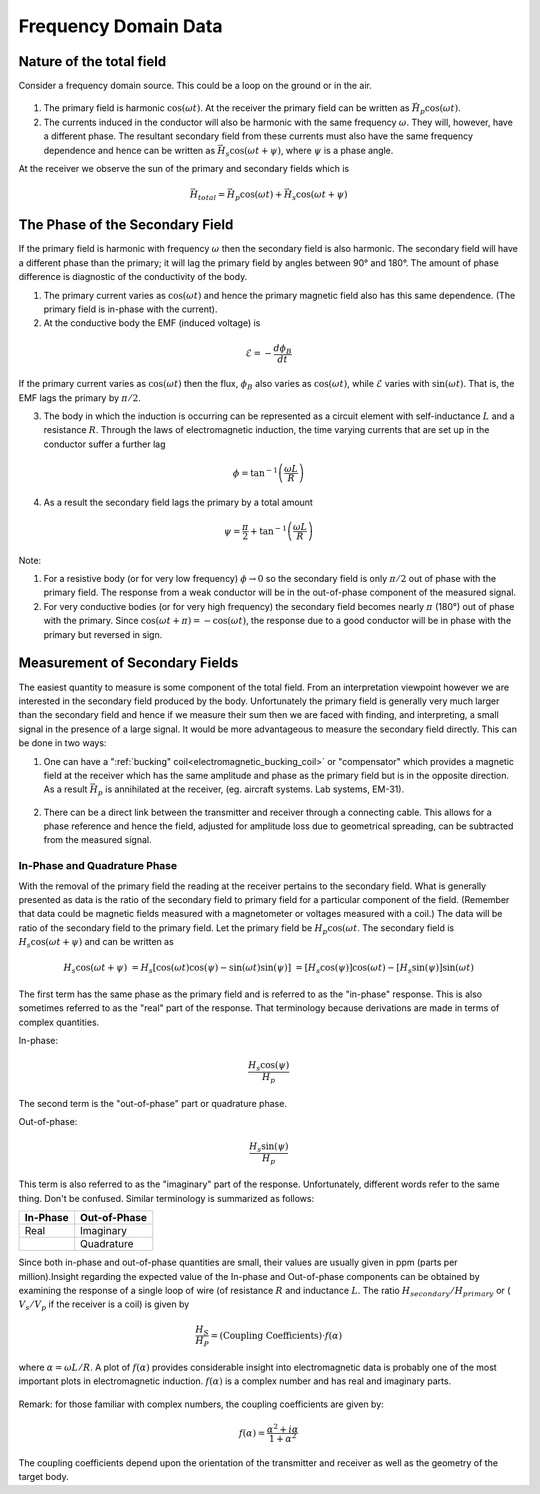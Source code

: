 .. _electromagnetic_data:

Frequency Domain Data
**********************

Nature of the total field
=========================

Consider a frequency domain source. This could be a loop on the ground or in
the air.

.. figure:: ./images/FrequencyDomainData.png
    :align: center
    :scale: 100 %


1. The primary field is harmonic :math:`\cos(\omega t)`. At the receiver the
   primary field can be written as :math:`\vec{H}_p \cos(\omega t)`.

2. The currents induced in the conductor will also be harmonic with the same
   frequency :math:`\omega`. They will, however, have a different phase. The
   resultant secondary field from these currents must also have the same
   frequency dependence and hence can be written as :math:`\vec{H}_s \cos(\omega
   t + \psi)`, where :math:`\psi` is a phase angle.

At the receiver we observe the sun of the primary and secondary fields which
is

.. math::
        \vec{H}_{total} = \vec{H}_p \cos (\omega t) + \vec{H}_s \cos (\omega t + \psi)


The Phase of the Secondary Field
================================

If the primary field is harmonic with frequency :math:`\omega` then the
secondary field is also harmonic. The secondary field will have a different
phase than the primary; it will lag the primary field by angles between 90°
and 180°. The amount of phase difference is diagnostic of the conductivity of
the body.

1. The primary current varies as :math:`\cos(\omega t)` and hence the primary
   magnetic field also has this same dependence. (The primary field is in-phase
   with the current).

2. At the conductive body the EMF (induced voltage) is

.. math::
        \mathcal{E} = - \frac{d \phi_B}{dt}

If the primary current varies as :math:`\cos(\omega t)`  then the flux,
:math:`\phi_B` also varies as :math:`\cos(\omega t)`, while :math:`\mathcal{E}`
varies with :math:`\sin(\omega t)`. That is, the EMF lags the primary by
:math:`\pi/2`.

3. The body in which the induction is occurring can be represented as a
   circuit element with self-inductance :math:`L` and a resistance :math:`R`. Through
   the laws of electromagnetic induction, the time varying currents that are set
   up in the conductor suffer a further lag

.. math::
        \phi = \tan^{-1} \left( \frac{\omega L}{R} \right)

4. As a result the secondary field lags the primary by a total amount

.. math::
        \psi = \frac{\pi}{2} + \tan^{-1} \left( \frac{\omega L}{R} \right)


Note:

1. For a resistive body (or for very low frequency) :math:`\phi \rightarrow 0`
   so the secondary field is only :math:`\pi/2` out of phase with the primary
   field. The response from a weak conductor will be in the out-of-phase
   component of the measured signal.

2. For very conductive bodies (or for very high frequency) the secondary field
   becomes nearly :math:`\pi`  (180°) out of phase with the primary. Since
   :math:`\cos(\omega t + \pi ) = -\cos(\omega t)`, the response due to a good
   conductor will be in phase with the primary but reversed in sign.

Measurement of Secondary Fields
===============================

The easiest quantity to measure is some component of the total field. From an
interpretation viewpoint however we are interested in the secondary field
produced by the body. Unfortunately the primary field is generally very much
larger than the secondary field and hence if we measure their sum then we are
faced with finding, and interpreting, a small signal in the presence of a
large signal. It would be more advantageous to measure the secondary field
directly. This can be done in two ways:

1. One can have a ":ref:`bucking" coil<electromagnetic_bucking_coil>` or "compensator" which provides a magnetic
   field at the receiver which has the same amplitude and phase as the primary
   field but is in the opposite direction. As a result :math:`\vec{H}_p` is
   annihilated at the receiver, (eg. aircraft systems. Lab systems, EM-31).

.. figure:: ./images/BuckingCoil_Altitude.png
    :align: center
    :scale: 100 %

2. There can be a direct link between the transmitter and receiver through a
   connecting cable. This allows for a phase reference and hence the field,
   adjusted for amplitude loss due to geometrical spreading, can be subtracted
   from the measured signal.

In-Phase and Quadrature Phase
-----------------------------

With the removal of the primary field the reading at the receiver pertains to
the secondary field. What is generally presented as data is the ratio of the
secondary field to primary field for a particular component of the field.
(Remember that data could be magnetic fields measured with a magnetometer or
voltages measured with a coil.) The data will be ratio of the secondary field
to the primary field. Let the primary field be :math:`H_p \cos(\omega t`.
The secondary field is :math:`H_s \cos(\omega t + \psi)` and can be written
as

.. math::
        H_s \cos(\omega t + \psi) &= H_s [ \cos(\omega t) \cos(\psi) - \sin(\omega t) \sin(\psi) ] 
                                  &= [H_s \cos(\psi)] \cos(\omega t)  - [H_s \sin(\psi)] \sin(\omega t)

The first term has the same phase as the primary field and is referred to as
the "in-phase" response. This is also sometimes referred to as the "real" part
of the response. That terminology because derivations are made in terms of
complex quantities.

In-phase:

.. math::
        \frac{H_s \cos(\psi)}{H_p}

The second term is the "out-of-phase" part or quadrature phase.

Out-of-phase:

.. math::
        \frac{H_s \sin(\psi)}{H_p}

This term is also referred to as the "imaginary" part of the response.
Unfortunately, different words refer to the same thing. Don't be confused.
Similar terminology is summarized as follows:


+-----------------------+-----------------------+
|  **In-Phase**         | **Out-of-Phase**      |
+=======================+=======================+
|   Real                |    Imaginary          |
+-----------------------+-----------------------+
|                       |    Quadrature         |
+-----------------------+-----------------------+

Since both in-phase and out-of-phase quantities are small, their values are
usually given in ppm (parts per million).Insight regarding the expected value
of the In-phase and Out-of-phase components can be obtained by examining the
response of a single loop of wire (of resistance :math:`R` and inductance
:math:`L`. The ratio :math:`H_{secondary} / H_{primary}` or ( :math:`V_s/V_p` if
the receiver is a coil) is given by

.. math::
    \frac{H_S}{H_P} = \text{(Coupling Coefficients)} \cdot f(\alpha)

where :math:`\alpha = \omega L / R`. A plot of :math:`f(\alpha)` provides
considerable insight into electromagnetic data is probably one of the most
important plots in electromagnetic induction. :math:`f(\alpha)` is a complex
number and has real and imaginary parts.

.. figure:: ./images/response_parameter_function.jpg
    :align: center
    :scale: 100 %

.. This plot needs to be revised

Remark: for those familiar with complex numbers, the coupling coefficients are
given by:

.. math::
    f(\alpha) = \frac{\alpha^2 + i \alpha}{1 + \alpha^2}

The coupling coefficients depend upon the orientation of the transmitter and
receiver as well as the geometry of the target body.
